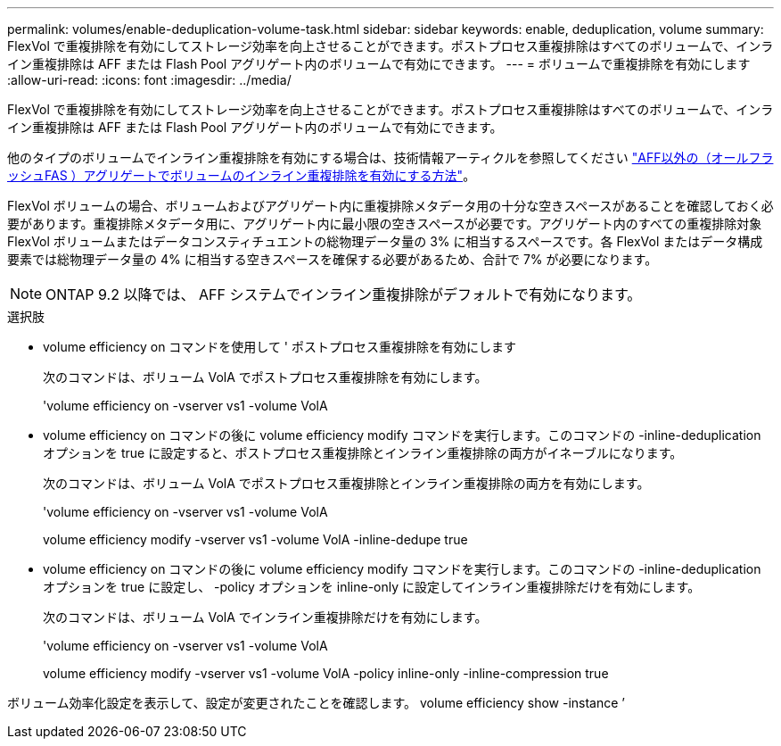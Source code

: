 ---
permalink: volumes/enable-deduplication-volume-task.html 
sidebar: sidebar 
keywords: enable, deduplication, volume 
summary: FlexVol で重複排除を有効にしてストレージ効率を向上させることができます。ポストプロセス重複排除はすべてのボリュームで、インライン重複排除は AFF または Flash Pool アグリゲート内のボリュームで有効にできます。 
---
= ボリュームで重複排除を有効にします
:allow-uri-read: 
:icons: font
:imagesdir: ../media/


[role="lead"]
FlexVol で重複排除を有効にしてストレージ効率を向上させることができます。ポストプロセス重複排除はすべてのボリュームで、インライン重複排除は AFF または Flash Pool アグリゲート内のボリュームで有効にできます。

他のタイプのボリュームでインライン重複排除を有効にする場合は、技術情報アーティクルを参照してください link:https://kb.netapp.com/Advice_and_Troubleshooting/Data_Storage_Software/ONTAP_OS/How_to_enable_volume_inline_deduplication_on_Non-AFF_(All_Flash_FAS)_aggregates["AFF以外の（オールフラッシュFAS ）アグリゲートでボリュームのインライン重複排除を有効にする方法"^]。

FlexVol ボリュームの場合、ボリュームおよびアグリゲート内に重複排除メタデータ用の十分な空きスペースがあることを確認しておく必要があります。重複排除メタデータ用に、アグリゲート内に最小限の空きスペースが必要です。アグリゲート内のすべての重複排除対象 FlexVol ボリュームまたはデータコンスティチュエントの総物理データ量の 3% に相当するスペースです。各 FlexVol またはデータ構成要素では総物理データ量の 4% に相当する空きスペースを確保する必要があるため、合計で 7% が必要になります。

[NOTE]
====
ONTAP 9.2 以降では、 AFF システムでインライン重複排除がデフォルトで有効になります。

====
.選択肢
* volume efficiency on コマンドを使用して ' ポストプロセス重複排除を有効にします
+
次のコマンドは、ボリューム VolA でポストプロセス重複排除を有効にします。

+
'volume efficiency on -vserver vs1 -volume VolA

* volume efficiency on コマンドの後に volume efficiency modify コマンドを実行します。このコマンドの -inline-deduplication オプションを true に設定すると、ポストプロセス重複排除とインライン重複排除の両方がイネーブルになります。
+
次のコマンドは、ボリューム VolA でポストプロセス重複排除とインライン重複排除の両方を有効にします。

+
'volume efficiency on -vserver vs1 -volume VolA

+
volume efficiency modify -vserver vs1 -volume VolA -inline-dedupe true

* volume efficiency on コマンドの後に volume efficiency modify コマンドを実行します。このコマンドの -inline-deduplication オプションを true に設定し、 -policy オプションを inline-only に設定してインライン重複排除だけを有効にします。
+
次のコマンドは、ボリューム VolA でインライン重複排除だけを有効にします。

+
'volume efficiency on -vserver vs1 -volume VolA

+
volume efficiency modify -vserver vs1 -volume VolA -policy inline-only -inline-compression true



ボリューム効率化設定を表示して、設定が変更されたことを確認します。 volume efficiency show -instance ’
